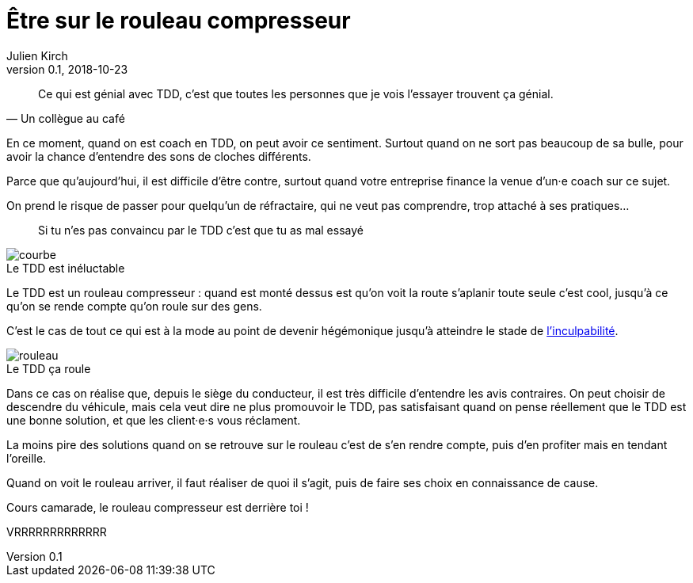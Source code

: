 = Être sur le rouleau compresseur
Julien Kirch
v0.1, 2018-10-23
:article_lang: fr
:article_description: Difficile de penser aux autres quand on se sent le vent dans le dos
:article_image: rouleau.jpg

[quote, Un collègue au café]
____
Ce qui est génial avec TDD, c'est que toutes les personnes que je vois l'essayer trouvent ça génial.
____

En ce moment, quand on est coach en TDD, on peut avoir ce sentiment.
Surtout quand on ne sort pas beaucoup de sa bulle, pour avoir la chance d'entendre des sons de cloches différents.

Parce que qu'aujourd'hui, il est difficile d'être contre, surtout quand votre entreprise finance la venue d'un·e coach sur ce sujet.

On prend le risque de passer pour quelqu'un de réfractaire, qui ne veut pas comprendre, trop attaché à ses pratiques…

[quote]
____
Si tu n’es pas convaincu par le TDD c’est que tu as mal essayé
____

image::courbe.jpg[caption="", title="Le TDD est inéluctable"]

Le TDD est un rouleau compresseur : quand est monté dessus est qu'on voit la route s'aplanir toute seule c'est cool, jusqu'à ce qu'on se rende compte qu'on roule sur des gens.

C'est le cas de tout ce qui est à la mode au point de devenir hégémonique jusqu'à atteindre le stade de link:/agile-inculpabilite[l'inculpabilité].

image::rouleau.jpg[caption="", title="Le TDD ça roule"]

Dans ce cas on réalise que, depuis le siège du conducteur, il est très difficile d'entendre les avis contraires.
On peut choisir de descendre du véhicule, mais cela veut dire ne plus promouvoir le TDD, pas satisfaisant quand on pense réellement que le TDD est une bonne solution, et que les client·e·s vous réclament.

La moins pire des solutions quand on se retrouve sur le rouleau c'est de s'en rendre compte, puis d'en profiter mais en tendant l'oreille.

Quand on voit le rouleau arriver, il faut réaliser de quoi il s'agit, puis de faire ses choix en connaissance de cause.

Cours camarade, le rouleau compresseur est derrière toi !

VRRRRRRRRRRRRR